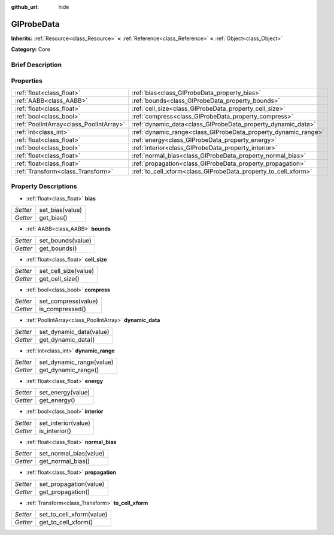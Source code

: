 :github_url: hide

.. Generated automatically by doc/tools/makerst.py in Godot's source tree.
.. DO NOT EDIT THIS FILE, but the GIProbeData.xml source instead.
.. The source is found in doc/classes or modules/<name>/doc_classes.

.. _class_GIProbeData:

GIProbeData
===========

**Inherits:** :ref:`Resource<class_Resource>` **<** :ref:`Reference<class_Reference>` **<** :ref:`Object<class_Object>`

**Category:** Core

Brief Description
-----------------



Properties
----------

+-----------------------------------------+----------------------------------------------------------------+
| :ref:`float<class_float>`               | :ref:`bias<class_GIProbeData_property_bias>`                   |
+-----------------------------------------+----------------------------------------------------------------+
| :ref:`AABB<class_AABB>`                 | :ref:`bounds<class_GIProbeData_property_bounds>`               |
+-----------------------------------------+----------------------------------------------------------------+
| :ref:`float<class_float>`               | :ref:`cell_size<class_GIProbeData_property_cell_size>`         |
+-----------------------------------------+----------------------------------------------------------------+
| :ref:`bool<class_bool>`                 | :ref:`compress<class_GIProbeData_property_compress>`           |
+-----------------------------------------+----------------------------------------------------------------+
| :ref:`PoolIntArray<class_PoolIntArray>` | :ref:`dynamic_data<class_GIProbeData_property_dynamic_data>`   |
+-----------------------------------------+----------------------------------------------------------------+
| :ref:`int<class_int>`                   | :ref:`dynamic_range<class_GIProbeData_property_dynamic_range>` |
+-----------------------------------------+----------------------------------------------------------------+
| :ref:`float<class_float>`               | :ref:`energy<class_GIProbeData_property_energy>`               |
+-----------------------------------------+----------------------------------------------------------------+
| :ref:`bool<class_bool>`                 | :ref:`interior<class_GIProbeData_property_interior>`           |
+-----------------------------------------+----------------------------------------------------------------+
| :ref:`float<class_float>`               | :ref:`normal_bias<class_GIProbeData_property_normal_bias>`     |
+-----------------------------------------+----------------------------------------------------------------+
| :ref:`float<class_float>`               | :ref:`propagation<class_GIProbeData_property_propagation>`     |
+-----------------------------------------+----------------------------------------------------------------+
| :ref:`Transform<class_Transform>`       | :ref:`to_cell_xform<class_GIProbeData_property_to_cell_xform>` |
+-----------------------------------------+----------------------------------------------------------------+

Property Descriptions
---------------------

.. _class_GIProbeData_property_bias:

- :ref:`float<class_float>` **bias**

+----------+-----------------+
| *Setter* | set_bias(value) |
+----------+-----------------+
| *Getter* | get_bias()      |
+----------+-----------------+

.. _class_GIProbeData_property_bounds:

- :ref:`AABB<class_AABB>` **bounds**

+----------+-------------------+
| *Setter* | set_bounds(value) |
+----------+-------------------+
| *Getter* | get_bounds()      |
+----------+-------------------+

.. _class_GIProbeData_property_cell_size:

- :ref:`float<class_float>` **cell_size**

+----------+----------------------+
| *Setter* | set_cell_size(value) |
+----------+----------------------+
| *Getter* | get_cell_size()      |
+----------+----------------------+

.. _class_GIProbeData_property_compress:

- :ref:`bool<class_bool>` **compress**

+----------+---------------------+
| *Setter* | set_compress(value) |
+----------+---------------------+
| *Getter* | is_compressed()     |
+----------+---------------------+

.. _class_GIProbeData_property_dynamic_data:

- :ref:`PoolIntArray<class_PoolIntArray>` **dynamic_data**

+----------+-------------------------+
| *Setter* | set_dynamic_data(value) |
+----------+-------------------------+
| *Getter* | get_dynamic_data()      |
+----------+-------------------------+

.. _class_GIProbeData_property_dynamic_range:

- :ref:`int<class_int>` **dynamic_range**

+----------+--------------------------+
| *Setter* | set_dynamic_range(value) |
+----------+--------------------------+
| *Getter* | get_dynamic_range()      |
+----------+--------------------------+

.. _class_GIProbeData_property_energy:

- :ref:`float<class_float>` **energy**

+----------+-------------------+
| *Setter* | set_energy(value) |
+----------+-------------------+
| *Getter* | get_energy()      |
+----------+-------------------+

.. _class_GIProbeData_property_interior:

- :ref:`bool<class_bool>` **interior**

+----------+---------------------+
| *Setter* | set_interior(value) |
+----------+---------------------+
| *Getter* | is_interior()       |
+----------+---------------------+

.. _class_GIProbeData_property_normal_bias:

- :ref:`float<class_float>` **normal_bias**

+----------+------------------------+
| *Setter* | set_normal_bias(value) |
+----------+------------------------+
| *Getter* | get_normal_bias()      |
+----------+------------------------+

.. _class_GIProbeData_property_propagation:

- :ref:`float<class_float>` **propagation**

+----------+------------------------+
| *Setter* | set_propagation(value) |
+----------+------------------------+
| *Getter* | get_propagation()      |
+----------+------------------------+

.. _class_GIProbeData_property_to_cell_xform:

- :ref:`Transform<class_Transform>` **to_cell_xform**

+----------+--------------------------+
| *Setter* | set_to_cell_xform(value) |
+----------+--------------------------+
| *Getter* | get_to_cell_xform()      |
+----------+--------------------------+

